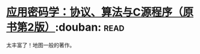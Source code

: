 * [[https://book.douban.com/subject/25772389/][应用密码学：协议、算法与C源程序（原书第2版）]]:douban::read:
太丰富了！地图一般的著作。
